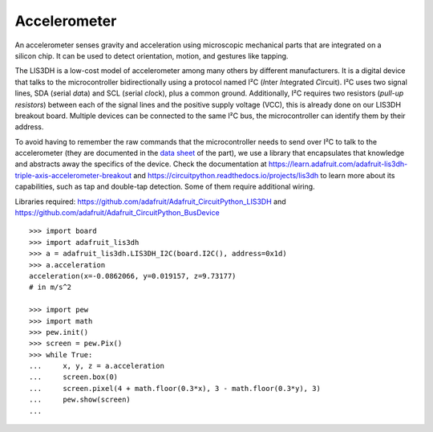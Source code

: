 Accelerometer
-------------

.. figure:: accelerometer-fig.*
   :align: right

An accelerometer senses gravity and acceleration using microscopic mechanical parts that are integrated on a silicon chip. It can be used to detect orientation, motion, and gestures like tapping.

The LIS3DH is a low-cost model of accelerometer among many others by different manufacturers. It is a digital device that talks to the microcontroller bidirectionally using a protocol named I²C (*I*\ nter *I*\ ntegrated *C*\ ircuit). I²C uses two signal lines, SDA (*s*\ erial *da*\ ta) and SCL (*s*\ erial *cl*\ ock), plus a common ground. Additionally, I²C requires two resistors (*pull-up resistors*) between each of the signal lines and the positive supply voltage (VCC), this is already done on our LIS3DH breakout board. Multiple devices can be connected to the same I²C bus, the microcontroller can identify them by their address.

To avoid having to remember the raw commands that the microcontroller needs to send over I²C to talk to the accelerometer (they are documented in the `data sheet <https://learn.adafruit.com/adafruit-lis3dh-triple-axis-accelerometer-breakout/downloads>`_ of the part), we use a library that encapsulates that knowledge and abstracts away the specifics of the device. Check the documentation at https://learn.adafruit.com/adafruit-lis3dh-triple-axis-accelerometer-breakout and https://circuitpython.readthedocs.io/projects/lis3dh to learn more about its capabilities, such as tap and double-tap detection. Some of them require additional wiring.

Libraries required: https://github.com/adafruit/Adafruit_CircuitPython_LIS3DH and https://github.com/adafruit/Adafruit_CircuitPython_BusDevice

::

   >>> import board
   >>> import adafruit_lis3dh
   >>> a = adafruit_lis3dh.LIS3DH_I2C(board.I2C(), address=0x1d)
   >>> a.acceleration
   acceleration(x=-0.0862066, y=0.019157, z=9.73177)
   # in m/s^2
   
   >>> import pew
   >>> import math
   >>> pew.init()
   >>> screen = pew.Pix()
   >>> while True:
   ...     x, y, z = a.acceleration
   ...     screen.box(0)
   ...     screen.pixel(4 + math.floor(0.3*x), 3 - math.floor(0.3*y), 3)
   ...     pew.show(screen)
   ... 
